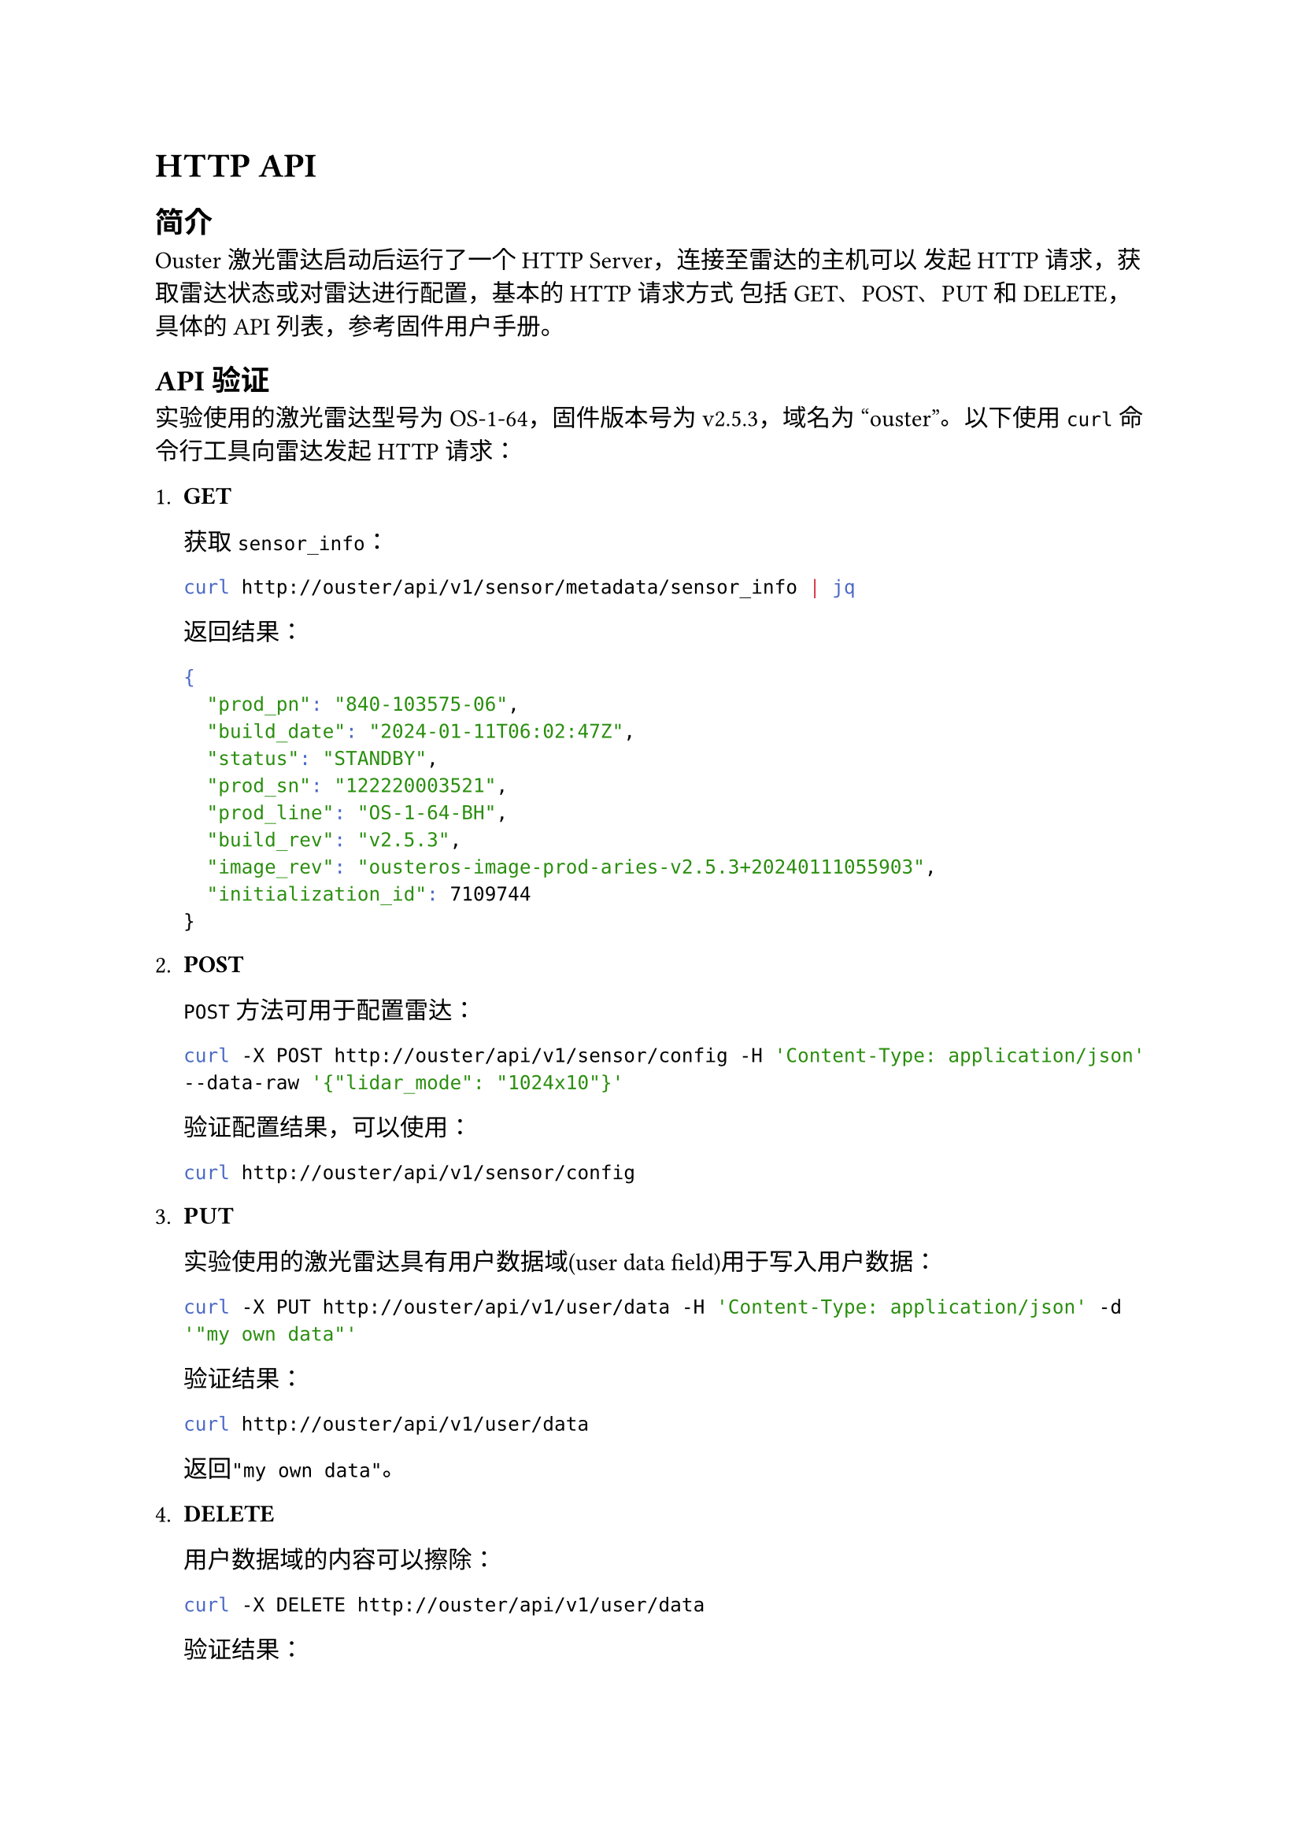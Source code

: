 = HTTP API

== 简介

  Ouster激光雷达启动后运行了一个HTTP Server，连接至雷达的主机可以
  发起HTTP请求，获取雷达状态或对雷达进行配置，基本的HTTP请求方式
  包括GET、POST、PUT和DELETE，具体的API列表，参考固件用户手册。

== API验证

  实验使用的激光雷达型号为OS-1-64，固件版本号为v2.5.3，域名为
  “ouster”。以下使用`curl`命令行工具向雷达发起HTTP请求：

  + *GET*

    获取`sensor_info`：

    ```bash
    curl http://ouster/api/v1/sensor/metadata/sensor_info | jq
    ```

    返回结果：

    ```bash
    {
      "prod_pn": "840-103575-06",
      "build_date": "2024-01-11T06:02:47Z",
      "status": "STANDBY",
      "prod_sn": "122220003521",
      "prod_line": "OS-1-64-BH",
      "build_rev": "v2.5.3",
      "image_rev": "ousteros-image-prod-aries-v2.5.3+20240111055903",
      "initialization_id": 7109744
    }
    ```

  + *POST*

    `POST`方法可用于配置雷达：

    ```bash
    curl -X POST http://ouster/api/v1/sensor/config -H 'Content-Type: application/json' --data-raw '{"lidar_mode": "1024x10"}'
    ```

    验证配置结果，可以使用：

    ```bash
    curl http://ouster/api/v1/sensor/config
    ```
    
  + *PUT*

    实验使用的激光雷达具有用户数据域(user data field)用于写入用户数据：

    ```bash
    curl -X PUT http://ouster/api/v1/user/data -H 'Content-Type: application/json' -d '"my own data"'
    ```

    验证结果：

    ```bash
    curl http://ouster/api/v1/user/data
    ```

    返回`"my own data"`。

  + *DELETE*

    用户数据域的内容可以擦除：

    ```bash
    curl -X DELETE http://ouster/api/v1/user/data
    ```

    验证结果：

    ```bash
    curl http://ouster/api/v1/user/data
    ```

    返回`""`。

== 通过libcurl使用HTTP API

  libcurl是一个功能强大、跨平台的开源网络传输库，支持多种常见的网络协议，
  包括HTTP。此处使用C和libcurl提供的C API编程实现使用HTTP API相关的操作。

  + *curl client初始化和释放*

    使用libcurl的easy interface之前，先获取一个easy handle：

    ```c
    CURL *os_init_curl_client()
    {
        curl_global_init(CURL_GLOBAL_DEFAULT);
        return curl_easy_init();
    }
    ```

    使用libcurl结束后，调用以下的函数执行释放：

    ```c
    void os_deinit_curl_client(CURL *curl)
    {
        curl_easy_cleanup(curl);
        curl_global_cleanup();
    }
    ```

  + *GET*

    以下这段代码的作用是：发送一个HTTP GET请求，并将服务器响应完整地
    存储到内存中，供后续处理:

    ```c
    // 用于保存服务器返回的响应数据
    struct memory{
        char *response; // 指向动态分配的内存，用来存放返回的内容
        size_t size;  // 记录当前已存储的字节数
    };
    
    // 回调函数, 当libcurl收到数据时会调用该函数
    static size_t write_callback(void *buffer, size_t size, size_t nmemb, void *userp)
    {
        // 计算数据大小
        size_t realsize = size * nmemb;
        struct memory *mem = (struct memory *)userp;
        // 扩展内存
        char *p = realloc(mem->response, mem->size + realsize + 1);
        if(!p) return 0;
        // 将新数据追加到已有的response中
        mem->response = p;
        memcpy(&(mem->response[mem->size]), buffer, realsize);
        mem->size += realsize;
        // 在最后加上字符串结束符'\0'，保证内容可作为C字符串使用
        mem->response[mem->size] = '\0';
        return realsize;
    }
    
    CURLcode os_curl_get(CURL *curl, char *url, struct memory *mem)
    {
        curl_easy_reset(curl);
        // 设置请求的URL
        curl_easy_setopt(curl, CURLOPT_URL, url);
        // 设置写回调函数和用户数据，以便接收服务器响应
        curl_easy_setopt(curl, CURLOPT_WRITEFUNCTION, write_callback);
        curl_easy_setopt(curl, CURLOPT_WRITEDATA, (void *)mem);
        // 设置请求方式为 HTTP GET
        curl_easy_setopt(curl, CURLOPT_HTTPGET, 1L);
        // 执行请求，并返回结果
        return curl_easy_perform(curl);
    }
    ```

  + *POST*

    以下函数通过`libcurl`向指定的URL发送一个带有JSON数据的
    HTTP POST请求，常用于配置Ouster激光雷达或向其发送控制命令:

    ```c
    CURLcode os_curl_post(CURL *curl, char *url, char *str)
    {
        curl_easy_reset(curl);
        // 设置目标URL
        curl_easy_setopt(curl, CURLOPT_URL, url);
        // 添加HTTP请求头, 指定请求体为JSON格式
        struct curl_slist *headers = NULL;
        headers = curl_slist_append(headers, "Content-Type: application/json");
        curl_easy_setopt(curl, CURLOPT_HTTPHEADER, headers);
        curl_easy_setopt(curl, CURLOPT_POSTFIELDS, str);
        CURLcode res;
        // 执行POST请求
        res = curl_easy_perform(curl);
        // 释放之前创建的请求头链表
        curl_slist_free_all(headers);
        return res;
    }
    ```

  + *PUT*

    以下函数实现了HTTP PUT请求，与前面的POST实现很相似，只是
    把请求方法改成了PUT：

    ```c
    CURLcode os_curl_put(CURL *curl, char *url, char *str)
    {
        curl_easy_reset(curl);
        curl_easy_setopt(curl, CURLOPT_URL, url);
        struct curl_slist *headers = NULL;
        headers = curl_slist_append(headers, "Content-Type: application/json");
        curl_easy_setopt(curl, CURLOPT_HTTPHEADER, headers);
        curl_easy_setopt(curl, CURLOPT_CUSTOMREQUEST, "PUT");
        curl_easy_setopt(curl, CURLOPT_POSTFIELDS, str);
        CURLcode res;
        res = curl_easy_perform(curl);
        curl_slist_free_all(headers);
        return res;
    }
    ```

  + *DELETE*

    以下函数向指定URL发送一个HTTP DELETE请求，用于删除或关闭雷达中的某些配置或资源：
    
    ```c
    CURLcode os_curl_delete(CURL *curl, char *url)
    {
        curl_easy_reset(curl);
        curl_easy_setopt(curl, CURLOPT_URL, url);
        curl_easy_setopt(curl, CURLOPT_CUSTOMREQUEST, "DELETE");
        CURLcode res;
        res = curl_easy_perform(curl);
        return res;
    }
    ```

  下面对以上的函数进行简单验证，主要操作是：
  - 读取激光雷达配置；
  - 修改配置“lidar_mode”为“512x10”；
  - 再次读取配置以验证配置修改成功；
  - 读取用户数据域内容；
  - 用户数据域写入内容为“my own data”；
  - 再次读取用户数据域内容以验证写入成功；
  - 擦除用户数据域内容并重新读取以验证擦除结果。

  ```c
  // 使用GET方法获取用户数据域的内容
  static int get_user_data(CURL *curl)
  {
      int result;
      printf("Getting user data...\n");
      char *url = "http://ouster/api/v1/user/data";
      struct memory mem = {0};
      CURLcode res = os_curl_get(curl, url, &mem);
      if(res == CURLE_OK){
          printf("%s\n", mem.response);
          result = EXIT_SUCCESS;
      } else{
          perror("Error: get user data failed.");
          result = EXIT_FAILURE;
      }
      free(mem.response);
      return result;
  }
  
  // 使用PUT方法向用户数据域写入数据
  static int set_user_data(CURL *curl, char *str)
  {
      printf("Setting user data...\n");
      char *url = "http://ouster/api/v1/user/data";
      CURLcode res = os_curl_put(curl, url, str);
      if(res == CURLE_OK){
          printf("Set user data success.\n");
          return EXIT_SUCCESS;
      } else{
          perror("Error: set user data failed.");
          return EXIT_FAILURE;
      }
  }
  
  // 使用DELETE方法擦除用户数据域的内容
  static int delete_user_data(CURL *curl)
  {
      printf("Deleting user data...\n");
      char *url = "http://ouster/api/v1/user/data";
      CURLcode res = os_curl_delete(curl, url);
      if(res == CURLE_OK){
          printf("Delete user data success.\n");
          return EXIT_SUCCESS;
      } else{
          perror("Error: delete user data failed.");
          return EXIT_FAILURE;
      }
  }
  
  // 使用GET方法获取激光雷达配置
  static int get_sensor_config(CURL *curl)
  {
      int result;
      printf("Getting sensor config...\n");
      char *url = "http://ouster/api/v1/sensor/config";
      struct memory mem = {0};
      CURLcode res = os_curl_get(curl, url, &mem);
      if(res == CURLE_OK){
          printf("%s\n", mem.response);
          result = EXIT_SUCCESS;
      } else{
          perror("Error: get sensor config failed.");
          result = EXIT_FAILURE;
      }
      free(mem.response);
      return result;
  }
  
  // 使用POST方法修改激光雷达配置
  static int set_sensor_config(CURL *curl, char *str)
  {
      printf("Setting sensor config...\n");
      char *url = "http://ouster/api/v1/sensor/config";
      CURLcode res = os_curl_post(curl, url, str);
      if(res == CURLE_OK){
          printf("Set sensor config success.\n");
          return EXIT_SUCCESS;
      } else{
          perror("Error: set sensor config failed.");
          return EXIT_FAILURE;
      }
  }
  
  static int curl_client_test()
  {
      // curl client初始化，获取一个easy handle
      CURL *curl = os_init_curl_client();
      if(!curl){
          perror("Error: initiate curl client failed.");
          return EXIT_FAILURE;
      }
      do{
          if(get_sensor_config(curl) == EXIT_FAILURE) break;
          char *config_str = "{\"lidar_mode\" : \"512x10\"}";
          if(set_sensor_config(curl, config_str) == EXIT_FAILURE) break;
          if(get_sensor_config(curl) == EXIT_FAILURE) break;
          if(get_user_data(curl) == EXIT_FAILURE) break;
          char *user_data_str = "\"my own data\"";
          if(set_user_data(curl, user_data_str) == EXIT_FAILURE) break;
          if(get_user_data(curl) == EXIT_FAILURE) break;
          if(delete_user_data(curl) == EXIT_FAILURE) break;
          if(get_user_data(curl) == EXIT_FAILURE) break;
          os_deinit_curl_client(curl);
          return EXIT_SUCCESS;
      } while(0);
      // easy handle使用完成后要执行释放
      os_deinit_curl_client(curl);
      return EXIT_FAILURE;
  }
  ```

  以上测试程序的执行结果：

  ```bash
  Getting sensor config...
  {"udp_port_imu": 7503, "nmea_ignore_valid_char": 0, "nmea_baud_rate": "BAUD_9600", "udp_profile_imu": "LEGACY", "sync_pulse_out_angle": 360, "udp_dest": "192.168.1.7", "nmea_leap_seconds": 0, "timestamp_mode": "TIME_FROM_INTERNAL_OSC", "udp_port_lidar": 7502, "lidar_mode": "1024x10", "sync_pulse_out_pulse_width": 10, "phase_lock_offset": 0, "nmea_in_polarity": "ACTIVE_HIGH", "columns_per_packet": 16, "udp_profile_lidar": "RNG15_RFL8_NIR8", "signal_multiplier": 1, "phase_lock_enable": false, "sync_pulse_in_polarity": "ACTIVE_HIGH", "azimuth_window": [0, 360000], "multipurpose_io_mode": "OFF", "sync_pulse_out_frequency": 1, "operating_mode": "STANDBY", "sync_pulse_out_polarity": "ACTIVE_HIGH"}
  Setting sensor config...
  Set sensor config success.
  Getting sensor config...
  {"udp_port_imu": 7503, "nmea_ignore_valid_char": 0, "nmea_baud_rate": "BAUD_9600", "udp_profile_imu": "LEGACY", "sync_pulse_out_angle": 360, "udp_dest": "192.168.1.7", "nmea_leap_seconds": 0, "timestamp_mode": "TIME_FROM_INTERNAL_OSC", "udp_port_lidar": 7502, "lidar_mode": "512x10", "sync_pulse_out_pulse_width": 10, "phase_lock_offset": 0, "nmea_in_polarity": "ACTIVE_HIGH", "columns_per_packet": 16, "udp_profile_lidar": "RNG15_RFL8_NIR8", "signal_multiplier": 1, "phase_lock_enable": false, "sync_pulse_in_polarity": "ACTIVE_HIGH", "azimuth_window": [0, 360000], "multipurpose_io_mode": "OFF", "sync_pulse_out_frequency": 1, "operating_mode": "STANDBY", "sync_pulse_out_polarity": "ACTIVE_HIGH"}
  Getting user data...
  ""
  Setting user data...
  Set user data success.
  Getting user data...
  "my own data"
  Deleting user data...
  Delete user data success.
  Getting user data...
  ""
  ```

